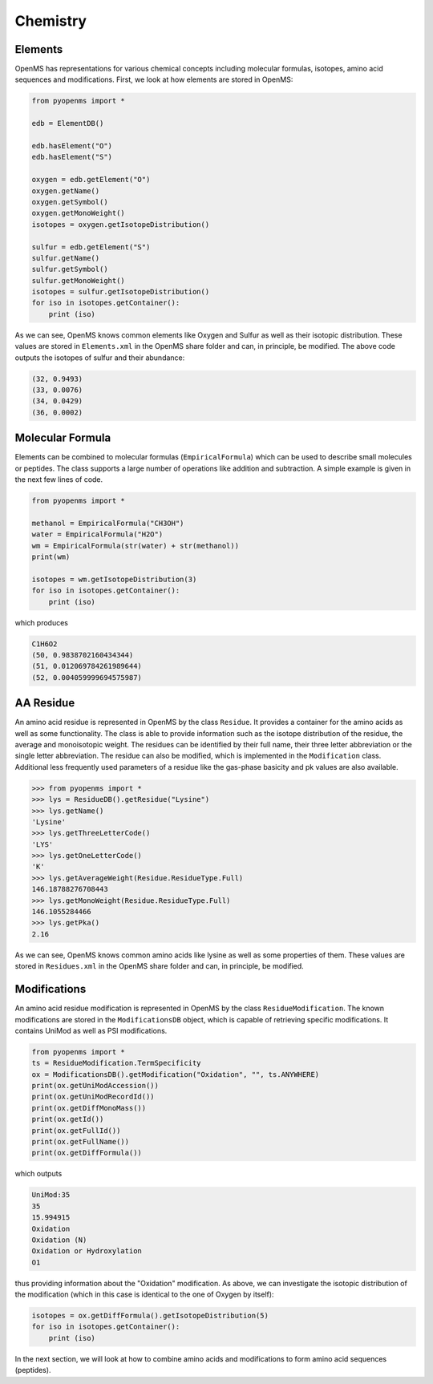 Chemistry
=========

Elements
********

OpenMS has representations for various chemical concepts including molecular
formulas, isotopes, amino acid sequences and modifications. First, we look at how
elements are stored in OpenMS:

.. code-block:: python

    from pyopenms import *

    edb = ElementDB()

    edb.hasElement("O")
    edb.hasElement("S")

    oxygen = edb.getElement("O")
    oxygen.getName() 
    oxygen.getSymbol()
    oxygen.getMonoWeight()
    isotopes = oxygen.getIsotopeDistribution()

    sulfur = edb.getElement("S")
    sulfur.getName() 
    sulfur.getSymbol()
    sulfur.getMonoWeight()
    isotopes = sulfur.getIsotopeDistribution()
    for iso in isotopes.getContainer():
        print (iso)

As we can see, OpenMS knows common elements like Oxygen and Sulfur as well as
their isotopic distribution. These values are stored in ``Elements.xml`` in the
OpenMS share folder and can, in principle, be modified. The above code outputs
the isotopes of sulfur and their abundance:

.. code-block:: python

    (32, 0.9493)
    (33, 0.0076)
    (34, 0.0429)
    (36, 0.0002)


Molecular Formula
*****************

Elements can be combined to molecular formulas (``EmpiricalFormula``) which can
be used to describe small molecules or peptides.  The class supports a large
number of operations like addition and subtraction. A simple example is given
in the next few lines of code.

.. code-block:: python

    from pyopenms import *

    methanol = EmpiricalFormula("CH3OH")
    water = EmpiricalFormula("H2O")
    wm = EmpiricalFormula(str(water) + str(methanol))
    print(wm)

    isotopes = wm.getIsotopeDistribution(3)
    for iso in isotopes.getContainer():
        print (iso)

.. Wait for pyOpenMS 2.4
.. isotopes = wm.getIsotopeDistribution( CoarseIsotopePatternGenerator(3) )
.. wm = water + methanol # only in pyOpenMS 2.4
.. ethanol = EmpiricalFormula(str("CH2") + str(methanol))
.. wm.getElementalComposition()

which produces

.. code-block:: python

        C1H6O2
        (50, 0.9838702160434344)
        (51, 0.012069784261989644)
        (52, 0.004059999694575987)



AA Residue
**********

An amino acid residue is represented in OpenMS by the class ``Residue``. It provides a
container for the amino acids as well as some functionality. The class is able
to provide information such as the isotope distribution of the residue, the
average and monoisotopic weight. The residues can be identified by their full
name, their three letter abbreviation or the single letter abbreviation. The
residue can also be modified, which is implemented in the ``Modification`` class.
Additional less frequently used parameters of a residue like the gas-phase
basicity and pk values are also available.

.. code-block:: python

        >>> from pyopenms import *
        >>> lys = ResidueDB().getResidue("Lysine")
        >>> lys.getName()
        'Lysine'
        >>> lys.getThreeLetterCode()
        'LYS'
        >>> lys.getOneLetterCode()
        'K'
        >>> lys.getAverageWeight(Residue.ResidueType.Full)
        146.18788276708443
        >>> lys.getMonoWeight(Residue.ResidueType.Full)
        146.1055284466
        >>> lys.getPka()
        2.16


As we can see, OpenMS knows common amino acids like lysine as well as
some properties of them. These values are stored in ``Residues.xml`` in the
OpenMS share folder and can, in principle, be modified. 

Modifications
*************

An amino acid residue modification is represented in OpenMS by the class
``ResidueModification``. The known modifications are stored in the
``ModificationsDB`` object, which is capable of retrieving specific
modifications. It contains UniMod as well as PSI modifications.

.. code-block:: python

    from pyopenms import *
    ts = ResidueModification.TermSpecificity
    ox = ModificationsDB().getModification("Oxidation", "", ts.ANYWHERE)
    print(ox.getUniModAccession())
    print(ox.getUniModRecordId())
    print(ox.getDiffMonoMass())
    print(ox.getId())
    print(ox.getFullId())
    print(ox.getFullName())
    print(ox.getDiffFormula())
.. py24 : simply getModification

which outputs

.. code-block:: python

    UniMod:35
    35
    15.994915
    Oxidation
    Oxidation (N)
    Oxidation or Hydroxylation
    O1

thus providing information about the "Oxidation" modification. As above, we can
investigate the isotopic distribution of the modification (which in this case
is identical to the one of Oxygen by itself):

.. code-block:: python

    isotopes = ox.getDiffFormula().getIsotopeDistribution(5)
    for iso in isotopes.getContainer():
        print (iso)


In the next section, we will look at how to combine amino acids and
modifications to form amino acid sequences (peptides).
